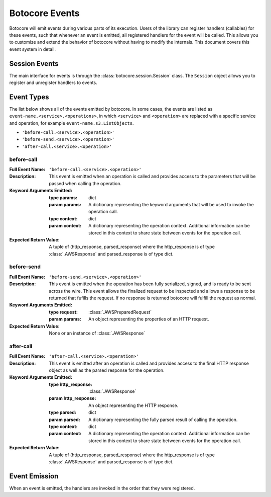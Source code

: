 Botocore Events
===============

Botocore will emit events during various parts of its execution.  Users of the
library can register handlers (callables) for these events, such that whenever
an event is emitted, all registered handlers for the event will be called.
This allows you to customize and extend the behavior of botocore without having
to modify the internals.  This document covers this event system in detail.

Session Events
--------------

The main interface for events is through the :class:`botocore.session.Session`
class.  The ``Session`` object allows you to register and unregister handlers
to events.


Event Types
-----------

The list below shows all of the events emitted by botocore.  In some cases, the
events are listed as ``event-name.<service>.<operations>``, in which
``<service>`` and ``<operation>`` are replaced with a specific service and
operation, for example ``event-name.s3.ListObjects``.

* ``'before-call.<service>.<operation>'``
* ``'before-send.<service>.<operation>'``
* ``'after-call.<service>.<operation>'``


before-call
~~~~~~~~~~~~~~~~~~~~~

:Full Event Name:
  ``'before-call.<service>.<operation>'``

:Description:
  This event is emitted when an operation is called and provides access to the
  parameters that will be passed when calling the operation.

:Keyword Arguments Emitted:

  :type params: dict
  :param params: A dictionary representing the keyword arguments that will be
                 used to invoke the operation call.

  :type context: dict
  :param context: A dictionary representing the operation context. Additional
                  information can be stored in this context to share state
                  between events for the operation call.

:Expected Return Value: A tuple of (http_response, parsed_response) where the
                        http_response is of type :class:`.AWSResponse` and
                        parsed_response is of type dict.


before-send
~~~~~~~~~~~~~~~~~~~~~

:Full Event Name:
  ``'before-send.<service>.<operation>'``

:Description:
  This event is emitted when the operation has been fully serialized, signed,
  and is ready to be sent across the wire. This event allows the finalized
  request to be inspected and allows a response to be returned that fufills
  the request. If no response is returned botocore will fulfill the request
  as normal.

:Keyword Arguments Emitted:

  :type request: :class:`.AWSPreparedRequest`
  :param params: An object representing the properties of an HTTP request.

:Expected Return Value: None or an instance of :class:`.AWSResponse`


after-call
~~~~~~~~~~~~~~~~~~~~~

:Full Event Name:
  ``'after-call.<service>.<operation>'``

:Description:
  This event is emitted after an operation is called and provides access to the
  final HTTP response object as well as the parsed response for the operation.

:Keyword Arguments Emitted:

  :type http_response: :class:`.AWSResponse`
  :param http_response: An object representing the HTTP response.

  :type parsed: dict
  :param parsed: A dictionary representing the fully parsed result of calling
                 the operation.

  :type context: dict
  :param context: A dictionary representing the operation context. Additional
                  information can be stored in this context to share state
                  between events for the operation call.

:Expected Return Value: A tuple of (http_response, parsed_response) where the
                        http_response is of type :class:`.AWSResponse` and
                        parsed_response is of type dict.


Event Emission
--------------

When an event is emitted, the handlers are invoked in the order that they were
registered.
